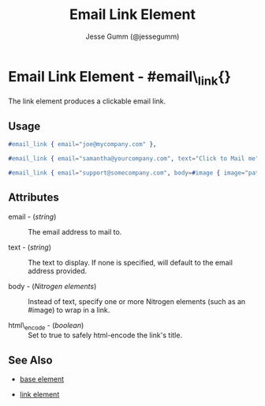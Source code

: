 # vim: sw=3 ts=3 ft=org et

#+TITLE: Email Link Element
#+STYLE: <LINK href='../stylesheet.css' rel='stylesheet' type='text/css' />
#+AUTHOR: Jesse Gumm (@jessegumm)
#+OPTIONS:   H:2 num:1 toc:1 \n:nil @:t ::t |:t ^:t -:t f:t *:t <:t
#+EMAIL: 
#+TEXT: [[http://nitrogenproject.com][Home]] | [[file:../index.org][Getting Started]] | [[file:../api.org][API]] | [[file:../elements.org][*Elements*]] | [[file:../actions.org][Actions]] | [[file:../validators.org][Validators]] | [[file:../handlers.org][Handlers]] | [[file:../config.org][Configuration Options]] | [[file:../plugins.org][Plugins]] | [[file:../jquery_mobile_integration.org][Mobile]] | [[file:../troubleshooting.org][Troubleshooting]] | [[file:../about.org][About]]

* Email Link Element - #email\_link{}

  The link element produces a clickable email link.

** Usage

#+BEGIN_SRC erlang
  #email_link { email="joe@mycompany.com" },
#+END_SRC

#+BEGIN_SRC erlang
   #email_link { email="samantha@yourcompany.com", text="Click to Mail me" }
#+END_SRC

#+BEGIN_SRC erlang
   #email_link { email="support@somecompany.com", body=#image { image="path/to/email_support.gif" } }
#+END_SRC

** Attributes

   + email - (/string/) :: The email address to mail to.

   + text - (/string/) :: The text to display.  If none is specified, will default to the email address provided.

   + body - (/Nitrogen elements/) :: Instead of text, specify one or more Nitrogen elements (such as an #image) to wrap in a link.

   + html\_encode - (/boolean/) :: Set to true to safely html-encode the link's title.

** See Also

   + [[./base.html][base element]]

   + [[./link.html][link element]]

 
